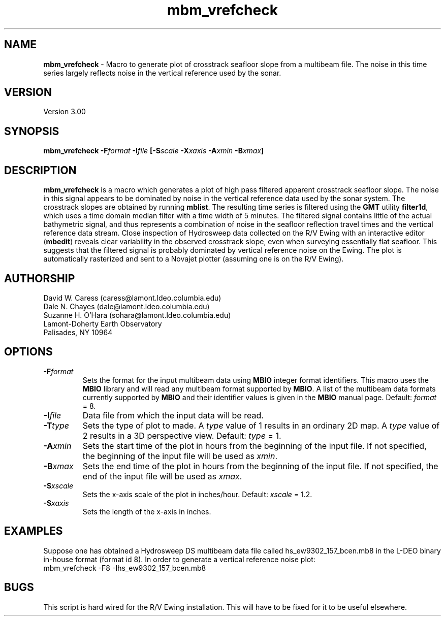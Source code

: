 .TH mbm_vrefcheck 1 "18 June 1993"
.SH NAME
\fBmbm_vrefcheck\fP - Macro to generate plot of crosstrack seafloor slope
from a multibeam file.  The noise in this time series largely reflects
noise in the vertical reference used by the sonar.

.SH VERSION
Version 3.00

.SH SYNOPSIS
\fBmbm_vrefcheck\fP \fB-F\fIformat \fB-I\fIfile \fP[\fB-S\fIscale \fB-X\fIxaxis \fB-A\fIxmin \fB-B\fIxmax\fP]

.SH DESCRIPTION
\fBmbm_vrefcheck\fP is a macro which generates a plot of high pass
filtered apparent crosstrack seafloor slope.  The noise in this signal
appears to be dominated by noise in the vertical reference data 
used by the sonar system.  The crosstrack slopes are obtained by running
\fBmblist\fP. The resulting time series is filtered using the \fBGMT\fP
utility \fBfilter1d\fP, which uses a time domain median filter with
a time width of 5 minutes.  The filtered signal contains little of
the actual bathymetric signal, and thus represents a combination of
noise in the seafloor reflection travel times and the vertical 
reference data stream.  Close inspection of Hydrosweep data collected 
on the R/V Ewing with an interactive editor (\fBmbedit\fP) reveals
clear variability in the observed crosstrack slope, even when
surveying essentially flat seafloor.  This suggests that the filtered
signal is probably dominated by vertical reference noise on the Ewing.
The plot is automatically rasterized and sent to a Novajet plotter
(assuming one is on the R/V Ewing).

.SH AUTHORSHIP
David W. Caress (caress@lamont.ldeo.columbia.edu)
.br
Dale N. Chayes (dale@lamont.ldeo.columbia.edu)
.br
Suzanne H. O'Hara (sohara@lamont.ldeo.columbia.edu)
.br
Lamont-Doherty Earth Observatory
.br
Palisades, NY 10964

.SH OPTIONS
.TP
.B \fB-F\fIformat\fP
Sets the format for the input multibeam data using 
\fBMBIO\fP integer format identifiers. 
This macro uses the \fBMBIO\fP library and will read any multibeam
format supported by \fBMBIO\fP. A list of the multibeam data formats
currently supported by \fBMBIO\fP and their identifier values
is given in the \fBMBIO\fP manual page.
Default: \fIformat\fP = 8.
.TP
.B \fB-I\fIfile\fP
Data file from which the input data will be read.
.TP
.B \fB-T\fItype\fP
Sets the type of plot to made.  A \fItype\fP value of 1 results in
an ordinary 2D map.  A \fItype\fP value of 2 results in a 3D perspective
view.  Default: \fItype\fP = 1.
.TP
.B \fB-A\fIxmin\fP
Sets the start time of the plot in hours from the beginning of the
input file. If not specified, the beginning of the input file
will be used as \fIxmin\fP.
.TP
.B \fB-B\fIxmax\fP
Sets the end time of the plot in hours from the beginning of the
input file. If not specified, the end of the input file
will be used as \fIxmax\fP.
.TP
.B \fB-S\fIxscale\fP
Sets the x-axis scale of the plot in inches/hour.  
Default: \fIxscale\fP = 1.2.
.TP
.B \fB-S\fIxaxis\fP
Sets the length of the x-axis in inches.  

.SH EXAMPLES
Suppose one has obtained a Hydrosweep DS multibeam data file 
called hs_ew9302_157_bcen.mb8 in the
L-DEO binary in-house format (format id 8). In order to generate a 
vertical reference noise plot:
.br
	mbm_vrefcheck -F8 -Ihs_ew9302_157_bcen.mb8

.SH BUGS
This script is hard wired for the R/V Ewing installation. This will
have to be fixed for it to be useful elsewhere.




